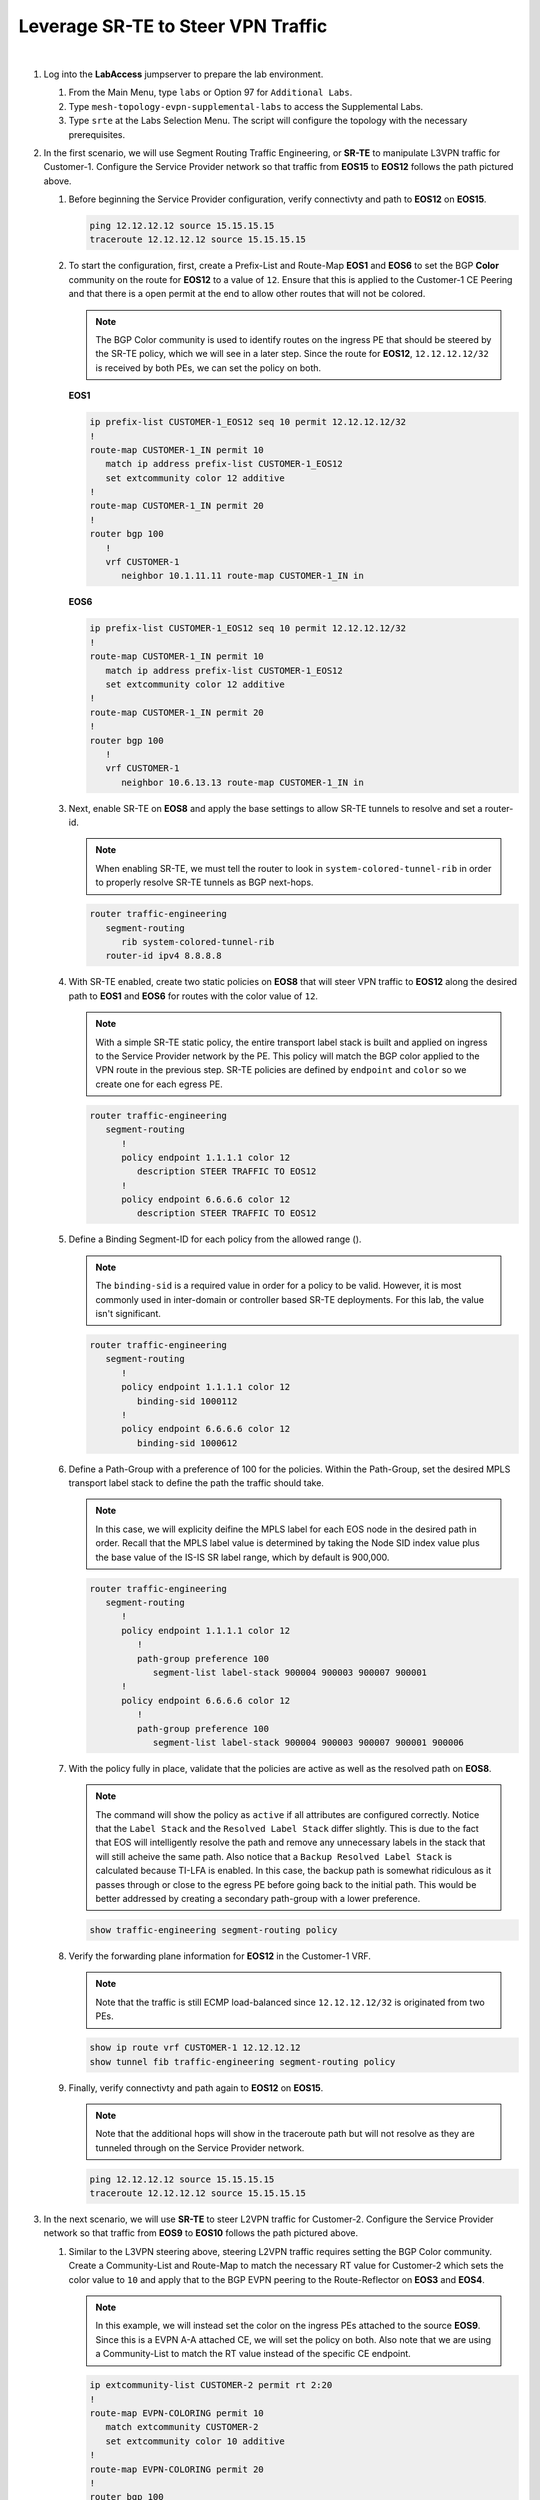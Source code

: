 Leverage SR-TE to Steer VPN Traffic
==================================================================

.. image:: ../../images/ratd_mesh_images/ratd_mesh_srte.png
   :align: center
  
|

#. Log into the **LabAccess** jumpserver to prepare the lab environment.

   #. From the Main Menu, type ``labs`` or Option 97 for ``Additional Labs``.

   #. Type ``mesh-topology-evpn-supplemental-labs`` to access the Supplemental Labs.

   #. Type ``srte`` at the Labs Selection Menu. The script will configure the topology 
      with the necessary prerequisites.

#. In the first scenario, we will use Segment Routing Traffic Engineering, or **SR-TE** to manipulate L3VPN traffic for 
   Customer-1. Configure the Service Provider network so that traffic from **EOS15** to **EOS12** follows the path pictured 
   above.

   #. Before beginning the Service Provider configuration, verify connectivty and path to **EOS12** on **EOS15**.

      .. code-block:: text

         ping 12.12.12.12 source 15.15.15.15
         traceroute 12.12.12.12 source 15.15.15.15

   #. To start the configuration, first, create a Prefix-List and Route-Map **EOS1** and **EOS6** to set the BGP **Color** 
      community on the route for **EOS12** to a value of ``12``. Ensure that this is applied to the Customer-1 CE Peering 
      and that there is a open permit at the end to allow other routes that will not be colored.

      .. note::

         The BGP Color community is used to identify routes on the ingress PE that should be steered by the SR-TE policy, 
         which we will see in a later step. Since the route for **EOS12**, ``12.12.12.12/32`` is received by both PEs, we can 
         set the policy on both.

      **EOS1**

      .. code-block:: text

         ip prefix-list CUSTOMER-1_EOS12 seq 10 permit 12.12.12.12/32
         !
         route-map CUSTOMER-1_IN permit 10
            match ip address prefix-list CUSTOMER-1_EOS12
            set extcommunity color 12 additive
         !
         route-map CUSTOMER-1_IN permit 20
         !
         router bgp 100
            !
            vrf CUSTOMER-1
               neighbor 10.1.11.11 route-map CUSTOMER-1_IN in

      **EOS6**

      .. code-block:: text

         ip prefix-list CUSTOMER-1_EOS12 seq 10 permit 12.12.12.12/32
         !
         route-map CUSTOMER-1_IN permit 10
            match ip address prefix-list CUSTOMER-1_EOS12
            set extcommunity color 12 additive
         !
         route-map CUSTOMER-1_IN permit 20
         !
         router bgp 100
            !
            vrf CUSTOMER-1
               neighbor 10.6.13.13 route-map CUSTOMER-1_IN in

   #. Next, enable SR-TE on **EOS8** and apply the base settings to allow SR-TE tunnels to resolve and set a router-id.

      .. note::

         When enabling SR-TE, we must tell the router to look in ``system-colored-tunnel-rib`` in order to properly resolve 
         SR-TE tunnels as BGP next-hops.

      .. code-block:: text

         router traffic-engineering
            segment-routing
               rib system-colored-tunnel-rib
            router-id ipv4 8.8.8.8

   #. With SR-TE enabled, create two static policies on **EOS8** that will steer VPN traffic to **EOS12** along the desired 
      path to **EOS1** and **EOS6** for routes with the color value of ``12``.

      .. note::

         With a simple SR-TE static policy, the entire transport label stack is built and applied on ingress to the Service 
         Provider network by the PE. This policy will match the BGP color applied to the VPN route in the previous step. 
         SR-TE policies are defined by ``endpoint`` and ``color`` so we create one for each egress PE.

      .. code-block:: text

         router traffic-engineering
            segment-routing
               !
               policy endpoint 1.1.1.1 color 12
                  description STEER TRAFFIC TO EOS12
               !
               policy endpoint 6.6.6.6 color 12
                  description STEER TRAFFIC TO EOS12

   #. Define a Binding Segment-ID for each policy from the allowed range ().

      .. note::

         The ``binding-sid`` is a required value in order for a policy to be valid. However, it is most commonly used in 
         inter-domain or controller based SR-TE deployments. For this lab, the value isn't significant.

      .. code-block:: text

         router traffic-engineering
            segment-routing
               !
               policy endpoint 1.1.1.1 color 12
                  binding-sid 1000112
               !
               policy endpoint 6.6.6.6 color 12
                  binding-sid 1000612

   #. Define a Path-Group with a preference of 100 for the policies. Within the Path-Group, set the desired MPLS transport 
      label stack to define the path the traffic should take.

      .. note::

         In this case, we will explicity deifine the MPLS label for each EOS node in the desired path in order. Recall that 
         the MPLS label value is determined by taking the Node SID index value plus the base value of the IS-IS SR label 
         range, which by default is 900,000.

      .. code-block:: text

         router traffic-engineering
            segment-routing
               !
               policy endpoint 1.1.1.1 color 12
                  !
                  path-group preference 100
                     segment-list label-stack 900004 900003 900007 900001
               !
               policy endpoint 6.6.6.6 color 12
                  !
                  path-group preference 100
                     segment-list label-stack 900004 900003 900007 900001 900006

   #. With the policy fully in place, validate that the policies are active as well as the resolved path on **EOS8**.

      .. note::

         The command will show the policy as ``active`` if all attributes are configured correctly. Notice that the ``Label 
         Stack`` and the ``Resolved Label Stack`` differ slightly. This is due to the fact that EOS will intelligently 
         resolve the path and remove any unnecessary labels in the stack that will still acheive the same path. Also notice 
         that a ``Backup Resolved Label Stack`` is calculated because TI-LFA is enabled. In this case, the backup path is 
         somewhat ridiculous as it passes through or close to the egress PE before going back to the initial path. This would 
         be better addressed by creating a secondary path-group with a lower preference.

      .. code-block:: text

         show traffic-engineering segment-routing policy

   #. Verify the forwarding plane information for **EOS12** in the Customer-1 VRF.

      .. note::

         Note that the traffic is still ECMP load-balanced since ``12.12.12.12/32`` is originated from two PEs.

      .. code-block:: text

         show ip route vrf CUSTOMER-1 12.12.12.12
         show tunnel fib traffic-engineering segment-routing policy

   #. Finally, verify connectivty and path again to **EOS12** on **EOS15**.

      .. note::

         Note that the additional hops will show in the traceroute path but will not resolve as they are tunneled through on 
         the Service Provider network.

      .. code-block:: text

         ping 12.12.12.12 source 15.15.15.15
         traceroute 12.12.12.12 source 15.15.15.15

#. In the next scenario, we will use **SR-TE** to steer L2VPN traffic for Customer-2. Configure the Service Provider network 
   so that traffic from **EOS9** to **EOS10** follows the path pictured above.

   #. Similar to the L3VPN steering above, steering L2VPN traffic requires setting the BGP Color community. Create a 
      Community-List and Route-Map to match the necessary RT value for Customer-2 which sets the color value to ``10`` and 
      apply that to the BGP EVPN peering to the Route-Reflector on **EOS3** and **EOS4**.

      .. note::

          In this example, we will instead set the color on the ingress PEs attached to the source **EOS9**. Since this is a 
          EVPN A-A attached CE, we will set the policy on both. Also note that we are using a Community-List to match the RT 
          value instead of the specific CE endpoint.

      .. code-block:: text

         ip extcommunity-list CUSTOMER-2 permit rt 2:20
         !
         route-map EVPN-COLORING permit 10
            match extcommunity CUSTOMER-2
            set extcommunity color 10 additive
         !
         route-map EVPN-COLORING permit 20
         !
         router bgp 100
            !
            address-family evpn
               neighbor 5.5.5.5 route-map EVPN-COLORING in

   #. Next, enable SR-TE on **EOS3** and **EOS4** and apply the base settings to for SR-TE. In addtion, create the policy for 
      steering traffic to **EOS7** with a color of ``10`` that was set above and set the binding-sid to a value of 
      ``1000710``.

      .. note::

         The SR-TE policy config for all VPN types follows the same template.

      **EOS3**

      .. code-block:: text

         router traffic-engineering
            segment-routing
               rib system-colored-tunnel-rib
               !
               policy endpoint 7.7.7.7 color 10
                  binding-sid 1000710
                  description STEER TRAFFIC TO EOS10
            router-id ipv4 3.3.3.3

      **EOS4**

      .. code-block:: text

         router traffic-engineering
            segment-routing
               rib system-colored-tunnel-rib
               !
               policy endpoint 7.7.7.7 color 10
                  binding-sid 1000710
                  description STEER TRAFFIC TO EOS10
            router-id ipv4 4.4.4.4

   #. Finally, define the Path-Group and label stack for the pictured path on **EOS3** and **EOS4**.

      .. note::

         Here, we can more intelligently define the label stack necessary to steer traffic along the desired path. By 
         understanding that IS-IS SR will automatically take the shortest path to a given destinantion router based on the 
         label on the top of the stack, we can skip statically defining the labels for certain intermediate nodes.

      .. code-block:: text

         router traffic-engineering
            segment-routing
               !
               policy endpoint 7.7.7.7 color 10
                  !
                  path-group preference 100
                     segment-list label-stack 900008 900001 900007

   #. With the policy fully in place, validate that the policies are active as well as the resolved path on **EOS3** and 
      **EOS4**.

      .. code-block:: text

         show traffic-engineering segment-routing policy

   #. Verify the forwarding plane information for **EOS3** and **EOS4** in the Customer-2 L2VPN.

      .. note::

         The commands below reference the MAC of **EOS10**, which may differ in your lab. You can find the MAC of **EOS10** 
         with the output of ``show interface Ethernet1``.

      .. code-block:: text

         show l2rib output mac 1426.0c23.74e4
         show tunnel fib traffic-engineering segment-routing policy

   #. Finally, verify connectivty to **EOS10** on **EOS9**.

      .. note::

         Since the Service Provider is emulating a LAN service, ``traceroute`` would not provide additional path hints.

      .. code-block:: text

         ping 10.10.10.10 source 9.9.9.9

#. In the last scenario, we will use **SR-TE** to steer VPWS traffic for Customer-3. Configure the Service Provider network 
   so that traffic between **EOS16** and **EOS17** follows the path pictured above bidirectionally.

   #. Similar to the L2VPN steering above, steering VPWS traffic requires setting the BGP Color community. Create a 
      Community-List and Route-Map to match the necessary RT value for Customer-2 which sets the color value to ``1617`` and 
      apply that to the BGP EVPN peering to the Route-Reflector on **EOS1** and **EOS4**.

      .. note::

          Since we already created a Route-Map and applied it on **EOS4** we will simply add another sequence to that 
          existing Route-Map

      .. code-block:: text

         ip extcommunity-list CUSTOMER-3 permit rt 3:1617
         !
         route-map EVPN-COLORING permit 15
            match extcommunity CUSTOMER-3
            set extcommunity color 1617 additive
         !
         route-map EVPN-COLORING permit 20
         !
         router bgp 100
            !
            address-family evpn
               neighbor 5.5.5.5 route-map EVPN-COLORING in

   #. Next, enable SR-TE on **EOS1** and apply the base settings to for SR-TE. In addtion, create the policy on **EOS1** and 
      **EOS4** for steering traffic with a color of ``1617`` (which was set above) and set the binding-sid to a value of 
      ``1001617`` between **EOS1** and **EOS4**.

      .. note::

         Again, SR-TE was already enabled on **EOS4** so the base settings are already in place.

      **EOS1**

      .. code-block:: text

         router traffic-engineering
            segment-routing
               rib system-colored-tunnel-rib
               !
               policy endpoint 4.4.4.4 color 1617
                  binding-sid 1001617
                  description STEER TRAFFIC TO EOS16
            router-id ipv4 1.1.1.1

      **EOS4**

      .. code-block:: text

         router traffic-engineering
            segment-routing
               !
               policy endpoint 1.1.1.1 color 1617
                  binding-sid 1001617
                  description STEER TRAFFIC TO EOS17

   #. Finally, define the Path-Group and label stack for the pictured path on **EOS1** and **EOS4**.

      .. note::

         Note that the label stacks defined are providing a symmetrical path per the desired TE policy.

      **EOS1**

      .. code-block:: text

         router traffic-engineering
            segment-routing
               !
               policy endpoint 4.4.4.4 color 1617
                  !
                  path-group preference 100
                     segment-list label-stack 900007 900004

      **EOS4**

      .. code-block:: text

         router traffic-engineering
            segment-routing
               !
               policy endpoint 1.1.1.1 color 1617
                  !
                  path-group preference 100
                     segment-list label-stack 900007 900001

   #. With the policy fully in place, validate that the policies are active as well as the resolved path on **EOS1** and 
      **EOS4**.

      .. code-block:: text

         show traffic-engineering segment-routing policy | section 1617

   #. Verify the forwarding plane information for **EOS1** and **EOS4** in the Customer-3 E-LINE Service.

      .. note::

         Note that the patch panel configuration is now forwarding into the SR-TE Policy Tunnel.

      .. code-block:: text

         show patch panel forwarding
         show tunnel fib traffic-engineering segment-routing policy

      .. note::

         Due to a limitation in software forwarding in vEOS-lab, forwarding of VPWS traffic into SR-TE tunnels does not function and as such, we cannot 
         verify functionality via ICMP, etc. All control-plane functions should be verified using the commands above. Steering of VPWS traffic in 
         hardware platforms functions as expected.


**LAB COMPLETE!**
